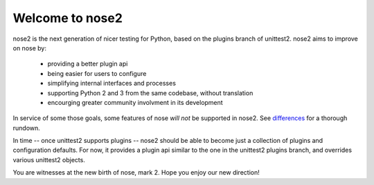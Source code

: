 Welcome to nose2
================

nose2 is the next generation of nicer testing for Python, based
on the plugins branch of unittest2. nose2 aims to improve on nose by:

 * providing a better plugin api
 * being easier for users to configure
 * simplifying internal interfaces and processes
 * supporting Python 2 and 3 from the same codebase, without translation
 * encourging greater community involvment in its development

In service of some those goals, some features of nose *will not* be
supported in nose2. See `differences`_ for a thorough rundown.

In time -- once unittest2 supports plugins -- nose2 should be able to
become just a collection of plugins and configuration defaults. For
now, it provides a plugin api similar to the one in the unittest2
plugins branch, and overrides various unittest2 objects.

You are witnesses at the new birth of nose, mark 2. Hope you enjoy our
new direction!

.. _differences: http://readthedocs.org/docs/nose2/en/latest/differences.html
